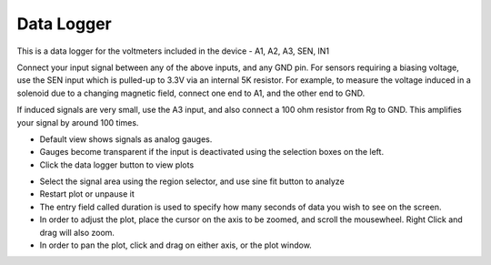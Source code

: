 Data Logger
===========

This is a data logger for the voltmeters included in the device - A1, A2, A3, SEN, IN1

Connect your input signal between any of the above inputs, and any GND pin.
For sensors requiring a biasing voltage, use the SEN input which is pulled-up to 3.3V via an internal 5K resistor.
For example, to measure the voltage induced in a solenoid due to a changing magnetic field, connect one end to A1,
and the other end to GND. 

If induced signals are very small, use the A3 input, and also connect a 100 ohm resistor from Rg to GND. This
amplifies your signal by around 100 times.


.. image:: pics/data_logger_gauges.png
	   :width: 700px
	   
- Default view shows signals as analog gauges.
- Gauges become transparent if the input is deactivated using the selection boxes on the left.
- Click the data logger button to view plots

.. image:: pics/data_logger_plots.png
	   :width: 700px

- Select the signal area using the region selector, and use sine fit button to analyze
- Restart plot or unpause it
- The entry field called duration is used to specify how many seconds of data you wish to see on the screen.
- In order to adjust the plot, place the cursor on the axis to be zoomed, and scroll the mousewheel. Right Click and drag will also zoom.
- In order to pan the plot, click and drag on either axis, or the plot window.
